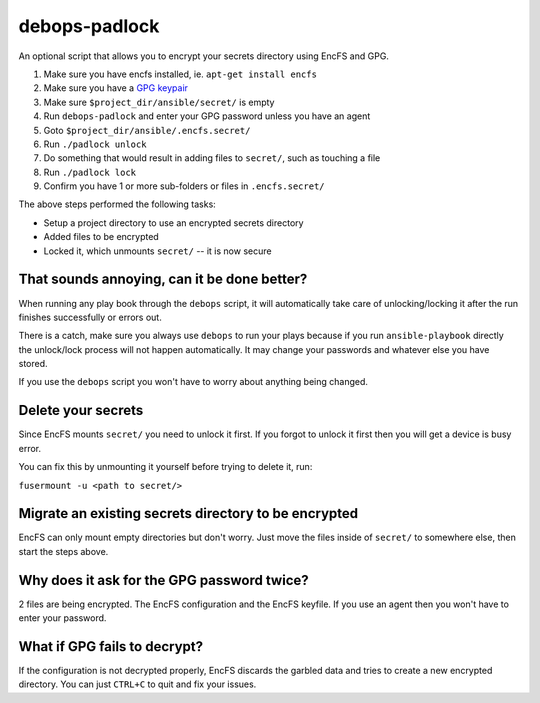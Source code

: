 debops-padlock
^^^^^^^^^^^^^^

An optional script that allows you to encrypt your secrets directory using
EncFS and GPG.

1. Make sure you have encfs installed, ie. ``apt-get install encfs``
2. Make sure you have a `GPG keypair <https://alexcabal.com/creating-the-perfect-gpg-keypair/>`_
3. Make sure ``$project_dir/ansible/secret/`` is empty
4. Run ``debops-padlock`` and enter your GPG password unless you have an agent
5. Goto ``$project_dir/ansible/.encfs.secret/``
6. Run ``./padlock unlock``
7. Do something that would result in adding files to ``secret/``, such as touching a file
8. Run ``./padlock lock``
9. Confirm you have 1 or more sub-folders or files in ``.encfs.secret/``

The above steps performed the following tasks:

- Setup a project directory to use an encrypted secrets directory
- Added files to be encrypted
- Locked it, which unmounts ``secret/`` -- it is now secure

That sounds annoying, can it be done better?
--------------------------------------------

When running any play book through the ``debops`` script, it will automatically
take care of unlocking/locking it after the run finishes successfully or errors out.

There is a catch, make sure you always use ``debops`` to run your plays because
if you run ``ansible-playbook`` directly the unlock/lock process will not
happen automatically. It may change your passwords and whatever else you have stored.

If you use the ``debops`` script you won't have to worry about anything being changed.

Delete your secrets
-------------------

Since EncFS mounts ``secret/`` you need to unlock it first. If you
forgot to unlock it first then you will get a device is busy error.

You can fix this by unmounting it yourself before trying to delete it, run:

``fusermount -u <path to secret/>``

Migrate an existing secrets directory to be encrypted
-----------------------------------------------------

EncFS can only mount empty directories but don't worry. Just move the files
inside of ``secret/`` to somewhere else, then start the steps above.

Why does it ask for the GPG password twice?
-------------------------------------------

2 files are being encrypted. The EncFS configuration and the EncFS keyfile.
If you use an agent then you won't have to enter your password.

What if GPG fails to decrypt?
-----------------------------
If the configuration is not decrypted properly, EncFS discards the garbled data
and tries to create a new encrypted directory. You can just ``CTRL+C`` to
quit and fix your issues.


..
 Local Variables:
 mode: rst
 ispell-local-dictionary: "american"
 End:
